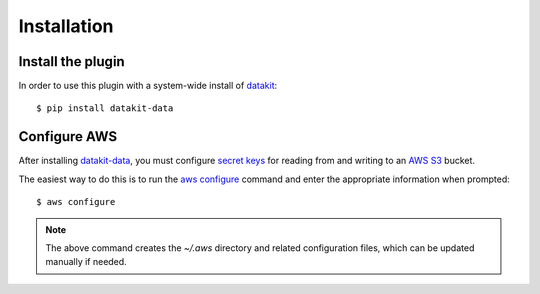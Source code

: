 Installation
=============

Install the plugin
------------------


In order to use this plugin with a system-wide install of datakit_::

  $ pip install datakit-data


Configure AWS
-------------

After installing datakit-data_, you must configure `secret keys`_ for reading from and writing
to an `AWS S3`_ bucket.

The easiest way to do this is to run the `aws configure`_ command and enter the appropriate
information when prompted::

 $ aws configure

.. note::

  The above command creates the `~/.aws` directory and related configuration files, which can be
  updated manually if needed.



.. _`AWS S3`: https://aws.amazon.com/s3/
.. _`secret keys`: http://docs.aws.amazon.com/general/latest/gr/aws-sec-cred-types.html#access-keys-and-secret-access-keys
.. _`aws configure`: http://docs.aws.amazon.com/cli/latest/userguide/cli-chap-getting-started.html
.. _datakit: https://github.com/associatedpress/datakit-core
.. _datakit-data: https://github.com/associatedpress/datakit-data
